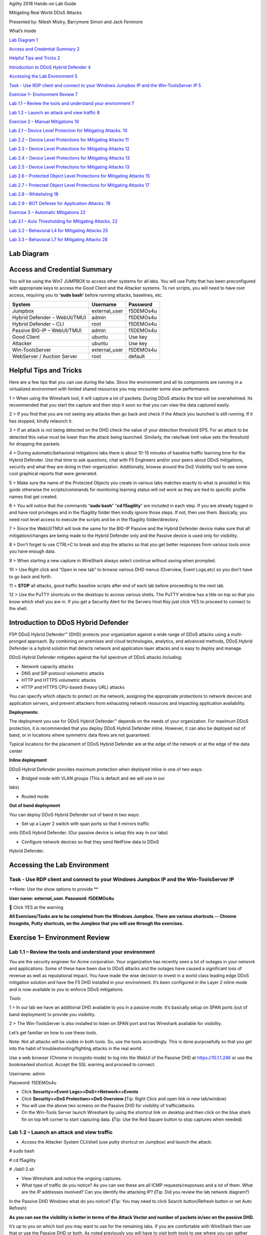 Agility 2018 Hands-on Lab Guide

Mitigating Real World DDoS Attacks

Presented by: Nilesh Mistry, Barrymore Simon and Jack Fenimore

What’s inside

`Lab Diagram 1 <#lab-diagram>`__

`Access and Credential Summary 2 <#access-and-credential-summary>`__

`Helpful Tips and Tricks 2 <#helpful-tips-and-tricks>`__

`Introduction to DDoS Hybrid Defender
4 <#introduction-to-ddos-hybrid-defender>`__

`Accessing the Lab Environment 5 <#accessing-the-lab-environment>`__

`Task - Use RDP client and connect to your Windows Jumpbox IP and the
Win-ToolsServer IP
5 <#task---use-rdp-client-and-connect-to-your-windows-jumpbox-ip-and-the-win-toolsserver-ip>`__

`Exercise 1– Environment Review 7 <#exercise-1-environment-review>`__

`Lab 1.1 – Review the tools and understand your environment
7 <#lab-1.1-review-the-tools-and-understand-your-environment>`__

`Lab 1.2 – Launch an attack and view traffic
8 <#lab-1.2-launch-an-attack-and-view-traffic>`__

`Exercise 2 – Manual Mitigations 10 <#exercise-2-manual-mitigations>`__

`Lab 2.1 – Device Level Protection for Mitigating Attacks.
10 <#lab-2.1-device-level-protection-for-mitigating-attacks.>`__

`Lab 2.2 – Device Level Protections for Mitigating Attacks
11 <#lab-2.2-device-level-protections-for-mitigating-attacks>`__

`Lab 2.3 – Device Level Protections for Mitigating Attacks
12 <#lab-2.3-device-level-protections-for-mitigating-attacks>`__

`Lab 2.4 – Device Level Protections for Mitigating Attacks
13 <#lab-2.4-device-level-protections-for-mitigating-attacks>`__

`Lab 2.5 – Device Level Protections for Mitigating Attacks
13 <#lab-2.5-device-level-protections-for-mitigating-attacks>`__

`Lab 2.6 – Protected Object Level Protections for Mitigating Attacks
15 <#lab-2.6-protected-object-level-protections-for-mitigating-attacks>`__

`Lab 2.7 – Protected Object Level Protections for Mitigating Attacks
17 <#lab-2.7-protected-object-level-protections-for-mitigating-attacks>`__

`Lab 2.8 – Whitelisting 18 <#lab-2.8-whitelisting>`__

`Lab 2.9 – BOT Defense for Application Attacks. 19 <#_Toc520145141>`__

`Exercise 3 – Automatic Mitigations
22 <#exercise-3-automatic-mitigations>`__

`Lab 3.1 – Auto Thresholding for Mitigating Attacks.
22 <#lab-3.1-auto-thresholding-for-mitigating-attacks.>`__

`Lab 3.2 – Behavioral L4 for Mitigating Attacks
25 <#lab-3.2-behavioral-l4-for-mitigating-attacks>`__

`Lab 3.3 – Behavioral L7 for Mitigating Attacks
28 <#lab-3.3-behavioral-l7-for-mitigating-attacks>`__

Lab Diagram
===========

|image10|

Access and Credential Summary
=============================

You will be using the Win7 JUMPBOX to access other systems for all labs.
You will use Putty that has been preconfigured with appropriate keys to
access the Good Client and the Attacker systems. To run scripts, you
will need to have root access, requiring you to **‘sudo bash’** before
running attacks, baselines, etc.

+--------------------------------+------------------+-------------+
| System                         | Username         | Password    |
+================================+==================+=============+
| Jumpbox                        | external\_user   | f5DEMOs4u   |
+--------------------------------+------------------+-------------+
| Hybrid Defender – WebUI/TMUI   | admin            | f5DEMOs4u   |
+--------------------------------+------------------+-------------+
| Hybrid Defender – CLI          | root             | f5DEMOs4u   |
+--------------------------------+------------------+-------------+
| Passive BIG-IP – WebUI/TMUI    | admin            | f5DEMOs4u   |
+--------------------------------+------------------+-------------+
| Good Client                    | ubuntu           | Use key     |
+--------------------------------+------------------+-------------+
| Attacker                       | ubuntu           | Use key     |
+--------------------------------+------------------+-------------+
| Win-ToolsServer                | external\_user   | f5DEMOs4u   |
+--------------------------------+------------------+-------------+
| WebServer / Auction Server     | root             | default     |
+--------------------------------+------------------+-------------+

Helpful Tips and Tricks
=======================

Here are a few tips that you can use during the labs. Since the
environment and all its components are running in a virtualized
environment with limited shared resources you may encounter some slow
performance.

1 > When using the Wireshark tool, it will capture a lot of packets.
During DDoS attacks the tool will be overwhelmed. Its recommended that
you start the capture and then stop it soon so that you can view the
data captured easily.

2 > If you find that you are not seeing any attacks then go back and
check if the Attack you launched is still running. If it has stopped,
kindly relaunch it.

3 > If an attack is not being detected on the DHD check the value of
your detection threshold EPS. For an attack to be detected this value
must be lower than the attack being launched. Similarly, the rate/leak
limit value sets the threshold for dropping the packets.

4 > During automatic/behavioral mitigations labs there is about 10-15
minutes of baseline traffic learning time for the Hybrid Defender. Use
that time to ask questions, chat with F5 Engineers and/or your peers
about DDoS mitigations, security and what they are doing in their
organization. Additionally, browse around the DoS Visibility tool to see
some cool graphical reports that were generated.

5 > Make sure the name of the Protected Objects you create in various
labs matches exactly to what is provided in this guide otherwise the
scripts/commands for monitoring learning status will not work as they
are tied to specific profile names that get created.

6 > You will notice that the commands “\ **sudo bash**\ ” “\ **cd
f5agility**\ ” are included in each step. If you are already logged in
and have root privileges and in the f5agility folder then kindly ignore
those steps. If not, then use them. Basically, you need root level
access to execute the scripts and be in the f5agility folder/directory.

7 > Since the WebUI/TMUI will look the same for the BIG-IP Passive and
the Hybrid Defender device make sure that all mitigation/changes are
being made to the Hybrid Defender only and the Passive device is used
only for visibility.

8 > Don’t forget to use CTRL+C to break and stop the attacks so that you
get better responses from various tools once you have enough data.

9 > When starting a new capture in WireShark always select continue
without saving when prompted.

10 > Use Right click and “Open in new tab” to browse various DHD menus
(Overview, Event Logs,etc) so you don’t have to go back and forth.

11 > **STOP** all attacks, good traffic baseline scripts after end of
each lab before proceeding to the next lab.

12 > Use the PuTTY shortcuts on the desktops to access various shells.
The PuTTY window has a title on top so that you know which shell you are
in. If you get a Security Alert for the Servers Host Key just click YES
to proceed to connect to the shell.

Introduction to DDoS Hybrid Defender
====================================

F5® DDoS Hybrid Defender™ (DHD) protects your organization against a
wide range of DDoS attacks using a multi-pronged approach. By combining
on-premises and cloud technologies, analytics, and advanced methods,
DDoS Hybrid Defender is a hybrid solution that detects network and
application layer attacks and is easy to deploy and manage.

DDoS Hybrid Defender mitigates against the full spectrum of DDoS attacks
including:

• Network capacity attacks

• DNS and SIP protocol volumetric attacks

• HTTP and HTTPS volumetric attacks

• HTTP and HTTPS CPU-based (heavy URL) attacks

You can specify which objects to protect on the network, assigning the
appropriate protections to network devices and application servers, and
prevent attackers from exhausting network resources and impacting
application availability.

**Deployments:**

The deployment you use for DDoS Hybrid Defender™ depends on the needs of
your organization. For maximum DDoS protection, it is recommended that
you deploy DDoS Hybrid Defender inline. However, it can also be deployed
out of band, or in locations where symmetric data flows are not
guaranteed.

Typical locations for the placement of DDoS Hybrid Defender are at the
edge of the network or at the edge of the data center

**Inline deployment**

DDoS Hybrid Defender provides maximum protection when deployed inline in
one of two ways:

• Bridged mode with VLAN groups (This is default and we will use in our
labs)

• Routed mode

**Out of band deployment**

You can deploy DDoS Hybrid Defender out of band in two ways:

• Set up a Layer 2 switch with span ports so that it mirrors traffic
onto DDoS Hybrid Defender. (Our passive device is setup this way in our
labs)

• Configure network devices so that they send NetFlow data to DDoS
Hybrid Defender.

Accessing the Lab Environment
=============================

Task - Use RDP client and connect to your Windows Jumpbox IP and the Win-ToolsServer IP
---------------------------------------------------------------------------------------

**Note: Use the show options to provide **

**User name: external\_user. Password: f5DEMOs4u**

|image0|

 Click YES at the warning

|image1|

**All Exercises/Tasks are to be completed from the Windows Jumpbox.
There are various shortcuts -- Chrome Incognito, Putty shortcuts, on the
Jumpbox that you will use through the exercises.**

Exercise 1– Environment Review
==============================

Lab 1.1 – Review the tools and understand your environment
----------------------------------------------------------

You are the security engineer for Acme corporation. Your organization
has recently seen a lot of outages in your network and applications.
Some of these have been due to DDoS attacks and the outages have caused
a significant loss of revenue as well as reputational impact. You have
made the wise decision to invest in a world class leading edge DDoS
mitigation solution and have the F5 DHD installed in your environment.
It’s been configured in the Layer 2 inline mode and is now available to
you to enforce DDoS mitigations.

*Tools:*

1 > In our lab we have an additional DHD available to you in a passive
mode. It’s basically setup on SPAN ports (out of band deployment) to
provide you visibility.

2 > The Win-ToolsServer is also installed to listen on SPAN port and has
Wireshark available for visibility.

Let’s get familiar on how to use these tools.

Note: Not all attacks will be visible in both tools. So, use the tools
accordingly. This is done purposefully so that you get into the habit of
troubleshooting/fighting attacks in the real world.

Use a web browser (Chrome in incognito mode) to log into the WebUI of
the Passive DHD at https://10.1.1.246 or use the bookmarked shortcut.
Accept the SSL warning and proceed to connect.

Username: admin

Password: f5DEMOs4u

-  Click **Security>>Event Logs>>DoS>>Network>>Events**

-  Click **Security>>DoS Protection>>DoS Overview (**\ Tip: Right Click
   and open link in new tab/window)

-  You will use the above two screens on the Passive DHD for visibility
   of traffic/attacks.

-  On the Win-Tools Server launch Wireshark by using the shortcut link
   on desktop and then click on the blue shark fin on top left corner to
   start capturing data. **(**\ Tip: Use the Red Square button to stop
   captures when needed)

Lab 1.2 – Launch an attack and view traffic
-------------------------------------------

-  Access the Attacker System CLI/shell (use putty shortcut on Jumpbox)
   and launch the attack:

# sudo bash

# cd f5agility

# ./lab1-2.sh

-  View Wireshark and notice the ongoing captures.

-  What type of traffic do you notice? As you can see these are all ICMP
   requests/responses and a lot of them. What are the IP addresses
   involved? Can you identify the attacking IP? **(**\ Tip: Did you
   review the lab network diagram?)

|image2|

In the Passive DHD Windows what do you notice? **(**\ Tip: You may need
to click Search button/Refresh button or set Auto Refresh)

|image3|

|image4|

**As you can see the visibility is better in terms of the Attack Vector
and number of packets in/sec on the passive DHD.**

It’s up to you on which tool you may want to use for the remaining labs.
If you are comfortable with WireShark then use that or use the Passive
DHD or both. As noted previously you will have to visit both tools to
see where you can gather some visibility to fight a real-world DDoS
attack.

Use CTRL+C in the attacker shell to stop the attack.

Exercise 2 – Manual Mitigations
===============================

Lab 2.1 – Device Level Protection for Mitigating Attacks.
---------------------------------------------------------

-  Access the Attacker System CLI/shell (use putty shortcut on Jumpbox)
   and launch the attack:

# sudo bash

# cd f5agility

# ./lab2-1.sh

-  On the WireShark start a capture/stop and identify the ongoing
   attack.

-  On the Passive DHD identify the ongoing attack.

-  Did you identify the attack? What type of attack is it? What Source
   IPs and Destinations IPs are involved?

-  Let’s mitigate this attack using Device Level mitigation.

Log into the DHD https://10.1.1.245 accept the SSL warning and proceed
to connect with credentials provided.

-  In the Configuration Utility, go to **DoS Protection>>Quick
   Configuration.**

-  In the **Device Protection** section click **Device Configuration.**

-  In the **Flood** row click the + icon, and then click **ICMPv4**
   flood.

-  On the right-side of the page select the drop-down to **"Mitigate"**

+-------------------------------+----------------+
| Mitigation                    | Fully Manual   |
+===============================+================+
| Detection Threshold EPS       | 100            |
+-------------------------------+----------------+
| Detection Threshold Percent   | 500            |
+-------------------------------+----------------+
| Rate/Leak Limit               | 500            |
+-------------------------------+----------------+

-  On the Hybrid Defender you will now see the attack is being mitigated
   (Where will you check this? Tip: It’s the same places that you are
   looking on the Passive device). You have successfully mitigated a
   network flood single vector attack. Use CTRL+C in the attacker window
   to stop the attack.

Lab 2.2 – Device Level Protections for Mitigating Attacks
---------------------------------------------------------

-  Access the Attacker System CLI/shell (use putty shortcut on Jumpbox)
   and launch the attack:

# sudo bash

# cd f5agility

# ./lab2-2.sh

-  On the WireShark start a capture/stop and identify the ongoing
   attack.

-  On the Passive DHD identify the ongoing attack.

-  Did you identify the attack? What type of attack is it? What Source
   IPs and Destinations IPs are involved?

Mitigate this attack using Device Level mitigation steps like those that
you did in Lab 2.1 above.

Lab 2.3 – Device Level Protections for Mitigating Attacks
---------------------------------------------------------

-  Access the Attacker System CLI/shell (use putty shortcut on Jumpbox)
   and launch the attack:

# sudo bash

# cd f5agility

# ./lab2-3.sh

-  On the WireShark start a capture/stop and identify the ongoing
   attack.

-  Did you identify the attack? What type of attack is it? What Source
   IPs and Destinations IPs are involved? Look closely and you will
   notice that there is a range of destination IPs that are being
   targeted and a lot of SYN, Retransmit, Out of Sequence, RST packets.
   This looks like someone is trying to run a scan against your network.
   How will you mitigate against this? They are “Sweep”ing your network.

-  In the Configuration Utility, in the **Device Protection** section
   click **Device Configuration.**

-  In the **Single Endpoint** row click the + icon, and then click
   **Single Endpoint Sweep**.

-  On the right-side of the page select the drop-down to **"Mitigate"**

+---------------------------+------------+
| Detection Threshold EPS   | 100        |
+===========================+============+
| Rate/Leak Limit           | 500        |
+---------------------------+------------+
| Packet Types (Selected)   | All IPv4   |
+---------------------------+------------+

-  On the Hybrid Defender you will now see the attack is being
   mitigated. This attack is short lived so make sure you launch it
   again if it has stopped to see the mitigation. You have successfully
   mitigated a sweep flood attack. Use CTRL+C in the attacker window to
   stop the attack.

Lab 2.4 – Device Level Protections for Mitigating Attacks
---------------------------------------------------------

-  Access the Attacker System CLI/shell (use putty shortcut on Jumpbox)
   and launch the attack:

# sudo bash

# cd f5agility

# ./lab2-4.sh

-  On the WireShark start a capture/stop and identify the ongoing
   attack.

-  On the Passive DHD identify the ongoing attack.

-  Did you identify the attack? What type of attack is it? What Source
   IPs and Destinations IPs are involved?

-  Use the manual mitigations steps you learned in previous tasks to
   mitigate against all the attack vectors that you have identified.

-  Use CTRL+C in the attacker window to stop the attack.

Lab 2.5 – Device Level Protections for Mitigating Attacks
---------------------------------------------------------

You received a call that a lot of users are intermittently getting a
page cannot be displayed for various applications. Your Network
Operations Center has stated that none of their monitoring systems for
those applications are reporting any outages. The NOC tools monitor
application health using the application URLs like
http://10.1.20.12/index.php and so on. Your users are using the
application using the FQDNs. You suspect that there is an ongoing DDoS
attack and you need to identify it and mitigate against it.

-  Access the Attacker System CLI/shell (use putty shortcut on Jumpbox)
   and launch the attack:

# sudo bash

# cd f5agility

# ./lab2-5.sh

-  On the WireShark start a capture/stop and identify the ongoing
   attack.

-  Let’s look at an alternate way to see which vector is being triggered
   so that you can identify the attack. If in your environment you had
   no tools like the Wireshark or the Passive DHD device, you can still
   identify the attack. While the event logs, DoS Overview screens are
   populated only when an attack is detected based on the threshold
   values set, if the attack doesn’t trigger the detection threshold you
   will not see it in the Overview and Event Logs.

-  In the Configuration Utility of the Hybrid Defender, go to **DoS
   Protection>>Quick Configuration.**

-  In the **Device Protection** section click **Device Configuration.**

-  In the **DNS** row click the + icon, and then view the Current Device
   Statistics Section. You can see that we are triggering a vector and
   registering the packets for that vector even though we have the
   default detection/mitigation configured for it.

-  Alternately there is a CLI command also available to view the attack
   vector that is being triggered. Open a putty shell to the Hybrid
   Defender (use shortcut on desktop), login with the credentials:
   root/f5DEMOs4u and then :

# cd f5agility

# ./show\_attackvector\_stats.sh

-  Did you identify the attack? What type of attack is it? What Source
   IPs and Destinations IPs are involved? Hint: (Wireshark) Destination
   IP, Targeted Port and Protocol used.

-  Use the manual mitigations steps you learned in previous tasks to
   mitigate against the attack vector that you have identified.

-  Use CTRL+C in the attacker window to stop the attack.

Lab 2.6 – Protected Object Level Protections for Mitigating Attacks
-------------------------------------------------------------------

You mitigated a DNS vector attack above at device level. You have again
received a call that a lot of users are intermittently getting a page
cannot be displayed for various applications. Your Network Operations
Center has stated that none of their monitoring systems for those
applications are reporting any outages. The NOC tools monitor
application health using the application URLs like
http://10.1.20.12/index.php and so on. Your users are using the
application using the FQDNs. You suspect that there is an ongoing DDoS
attack and you need to identify it and mitigate against it. You don’t
want to implement a mitigation for a vector device wide and want to
specifically mitigate the suspected victim server.

-  Access the Attacker System CLI/shell (use putty shortcut on Jumpbox)
   and launch the attack:

# sudo bash

# cd f5agility

# ./lab2-6.sh

-  On the WireShark start a capture/stop and identify the ongoing
   attack.

-  On the Passive DHD identify the ongoing attack.

-  Did you identify the attack? What type of attack is it? What Source
   IPs and Destinations IPs are involved?

-  In the BIG-IP Configuration Utility, open the **DoS Protection >
   Quick Configuration** page.

-  In the **Protected Objects** section click **Create**.

-  Configure a protected object using the following information, and
   then click **Create.**

+------------------------+--------------------+
| Name                   | DNSServer          |
+========================+====================+
| IP Address             | 10.1.20.14         |
+------------------------+--------------------+
| Port                   | 53                 |
+------------------------+--------------------+
| Protocol               | UDP                |
+------------------------+--------------------+
| Protection Settings:   | Log and Mitigate   |
| Action                 |                    |
+------------------------+--------------------+
| Protection Settings:   | DNS                |
| DDoS Settings          |                    |
+------------------------+--------------------+

-  In the **DNS** row click the **+** icon, and then click **DNS A
   Query**.

-  On the right-side of the page configure using the following
   information, and then click **Create**.

+-------------------------------+----------------+
| Detection Threshold EPS       | Specify: 10    |
+===============================+================+
| Detection Threshold Percent   | Specify: 500   |
+-------------------------------+----------------+
| Mitigation Threshold EPS      | Specify: 100   |
+-------------------------------+----------------+

-  On the Hybrid Defender you will now see the attack is being
   detected/mitigated. You have successfully mitigated a DNS A Query
   flood. Use CTRL+C in the attacker window to stop the attack.

Lab 2.7 – Protected Object Level Protections for Mitigating Attacks
-------------------------------------------------------------------

There has been a high-profile DDoS attack and you must provide Law
Enforcement some details on the offending IP addresses. In your
environment at any given time you have a few hundred thousands of IP
addresses observed on your network. You want to identify a few offending
IP addresses and blacklist them so that you can provide the details to
Law Enforcement.

-  Access the Attacker System CLI/shell (use putty shortcut on Jumpbox)
   and launch the attack:

# sudo bash

# cd f5agility

# ./lab2-7.sh

-  On the WireShark start a capture and identify the ongoing attack.

-  Did you identify the attack? What type of attack is it? What Source
   IPs and Destinations IPs are involved? Make a note of the protocol of
   attack and the destination IP (target).

-  We will build a protected object and use Bad Actor Detection and
   Black Listing.

-  In the BIG-IP Configuration Utility, open the **DoS Protection >
   Quick Configuration** page and in the

-  In the **Protected Objects** section click **Create**.

-  Configure a protected object using the following information, and
   then click **Create.**

+------------------------+--------------------+
| Name                   | BadActorServer     |
+========================+====================+
| IP Address             | 10.1.20.12         |
+------------------------+--------------------+
| Port                   | \*                 |
+------------------------+--------------------+
| Protocol               | All                |
+------------------------+--------------------+
| Protection Settings:   | Log and Mitigate   |
| Action                 |                    |
+------------------------+--------------------+
| Protection Settings:   | UDP                |
| DDoS Settings          |                    |
+------------------------+--------------------+

-  In the **UDP** row click the **+** icon, and then click **UDP
   Flood**.

-  On the right-side of the page configure using the following
   information, and then click **Create**.

+--------------------------------------+----------------+
| Detection Threshold PPS              | Specify: 100   |
+======================================+================+
| Detection Threshold Percent          | Specify: 500   |
+--------------------------------------+----------------+
| Mitigation Threshold EPS             | Specify: 200   |
+--------------------------------------+----------------+
| Bad Actor Detection                  | Checked        |
+--------------------------------------+----------------+
| Per Source IP Detection Threshold    | 100            |
+--------------------------------------+----------------+
| Per Source IP Mitigation Threshold   | 30             |
+--------------------------------------+----------------+
| Blacklist Attacking Address          | Checked        |
+--------------------------------------+----------------+
| Sustained Attack Detection Time      | 15             |
+--------------------------------------+----------------+
| Category Duration Time               | 120            |
+--------------------------------------+----------------+

-  On the Hybrid Defender you will now see the attack is being
   detected/mitigated.

-  View the offending IP addresses at **Security>>Event
   Logs>>Network->IP Intelligence **

-  View the Shun list / Blacklist at **Security>>Event
   Logs>>Network>>Shun**

-  You have successfully identified the Bad Actors and put them in a
   Blacklist. Use CTRL+C in the attacker window to stop the attack.

Lab 2.8 – Whitelisting
----------------------

You get a call from your QA team that is running load runner scripts
against your application server 10.1.20.12 that they are seeing packets
being dropped. You ask them what the source IP address of the server is
they are running the load runner script from and they provide you with
10.1.17.225.

-  Why do you think their packets are being dropped? Hint: Check the
   blacklist (**Event Logs>>Network>>Shun**). They have been added to
   that list. You will now need to maintain the mitigations in place and
   only allow 10.1.17.225 to not be enforced with any DDoS mitigations
   going to 10.1.20.12.

-  Go to the protected object 10.1.20.12 and add the IP to the
   whitelist.

-  Access the Attacker System CLI/shell (use putty shortcut on Jumpbox)
   and launch the attack:

# sudo bash

# cd f5agility

# ./lab2-7.sh

-  View the offending IP addresses at **Security>>Event
   Logs>>Network->IP Intelligence** and **Security>>Event
   Logs>>Network>>Shun** and confirm that 10.1.17.225 is not being added
   to the list\ **.**

-  You have successfully whitelisted an IP to bypass DDoS mitigations.
   Use CTRL+C in the attacker window to stop the attack.

Lab 2.9 – BOT Defense for Application Attacks.
----------------------------------------------

HTTP DoS attacks are very popular. Some can be in form of HTTP Floods
and some can be low and slow attacks (slow loris, slow post, slow read).
They have been used by BOTS to bring down a site. Sometimes even though
the BOTS don’t bring the site down they demand for you to stand up
additional infrastructure to support the traffic they are generating
costing your organization a significant spend when it can be mitigated
and avoided. Your organization just published a brand-new web
application. As soon as it was available to public you started getting
calls that the site is sometimes unavailable and slow to respond. Based
on the predicted traffic patterns one server was enough to handle the
valid user load. The application team viewed the web server logs and
noticed that there is 30% additional traffic then predicted from what
seems like automated tools. Your IT management has asked you to provide
a solution on what’s driving up the traffic to the server and
potentially mitigate it. You will now learn how to manually mitigate BOT
traffic.

-  Open a PuTTY shell to the WebServer (use the shortcut on the
   desktop). Login with credentials: root/default. You will use the
   webservers log to monitor the requests coming to the server. Once
   logged into the WebServer shell:

# cd /usr/local/apache/logs

# tail -f access\_log

-  Hit the Enter key a few times so that you can see incoming requests
   clearly in the blank space.

-  Access the Attacker System CLI/shell (use putty shortcut on Jumpbox)
   and launch the attack to simulate BOT traffic:

# sudo bash

# cd f5agility

# ./lab2-9.sh

-  We are just simulating 25 requests so that it’s a controlled
   environment and you can view the requests/logs.

-  View the WebServer shell where you have the tail -f access\_log
   running. Do you see the requests come in? What’s the source IP
   address of the requests?

-  As you can see the site is available to everyone including BOTS. You
   have not set this up on the DHD and hence no BOT protection is
   applied.

-  You will now publish the website through the DHD with needed
   protections.

-  In the BIG-IP Configuration Utility, open the **DoS Protection >
   Quick Configuration** page and in the Protected Objects section click
   **Create**.

-  Configure a protected object using the following information, and
   then click **Create**.

+------------------------+---------------------------------+
| Name                   | WebServer                       |
+========================+=================================+
| IP Address             | 10.1.20.101                     |
+------------------------+---------------------------------+
| Port                   | 80                              |
+------------------------+---------------------------------+
| VLAN (Selected)        | **defaultVLAN (uncheck ANY)**   |
+------------------------+---------------------------------+
| Protection Settings:   | Log and Mitigate                |
| Action                 |                                 |
+------------------------+---------------------------------+
| Protection Settings:   | IPv4, TCP, HTTP                 |
| DDoS Settings          |                                 |
+------------------------+---------------------------------+

-  By simply creating the Protected Object and applying HTTP protections
   the BOT protections are automatically turned on. Everyone will now
   access the web application through the DHD with mitigations enforced.

-  Access the Attacker System CLI/shell (use putty shortcut on Jumpbox)
   and launch the attack to simulate BOT traffic:

# sudo bash

# cd f5agility

# ./lab2-9.sh

-  View the WebServer log (tail -f access\_log) in the shell. You will
   see not requests come through this time from the attacker.

-  View the mitigation in **Security>>Event Logs>>Bot
   Defense>>Requests.** All the requests from the BOT are blocked.

-  Open a firefox browser on the Jumpbox and go to http://10.1.20.101.
   This request will open your web application and its not blocked as
   it’s not a BOT. You will also see the request in the WebServer log
   shell.

-  View the valid request from your browser in the DHD in
   **Security>>Event Logs>>Bot Defense>>Requests.** You will notice that
   valid requests are being challenged and allowed only after a valid
   response. Note: There is a default grace period of 300s when the
   mitigation is implemented so some requests are allowed as grace. This
   is Proactive BOT defense in action.

-  View the BOT Defense in **Security>>Reporting>>DoS>>Analysis** and
   look at the graph under HTTP -> Transaction Outcomes. **Please be
   patient as these graphs are usually populated with a delay.**

   You have successfully mitigated BOT traffic to your application.
   CTRL+C in all shell windows and close them all.

Exercise 3 – Automatic Mitigations
==================================

Lab 3.1 – Auto Thresholding for Mitigating Attacks.
---------------------------------------------------

Your organization is about to launch a new marketing campaign and there
is a website that will host the content. You want to make sure that the
application is protected against DDoS attacks but are not sure what
traffic patterns are or what values to set for detections/rate
limits/mitigations. You will create a Protected Object for the marketing
website and use automatic mitigations.

-  In the BIG-IP Configuration Utility, open the **DoS Protection>>Quick
   Configuration** page and in the **Protected Objects** section click
   **Create**.

-  Configure a protected object using the following information, and
   then click **Create**.

+-------------------------+--------------------+
| Name                    | MarketingServer    |
+=========================+====================+
| IP Address              | 10.1.20.15         |
+-------------------------+--------------------+
| Port                    | \*                 |
+-------------------------+--------------------+
| Protocol                | All Protocols      |
+-------------------------+--------------------+
| Protection Settings:    | Log and Mitigate   |
| Action                  |                    |
+-------------------------+--------------------+
| Threshold Sensitivity   | High               |
+-------------------------+--------------------+
| Protection Settings:    | IPv4, TCP,         |
| DDoS Settings           |                    |
+-------------------------+--------------------+

Generate some good traffic to the marketing server.

-  Putty SSH (use the shortcut) to open a shell to the good client
   system.

-  Login as user: ubuntu. The session is preconfigured to authenticate
   with a certificate.

-  Start the auto-threshold baselining script with:

# sudo bash

# cd f5agility

# ./auto\_baseline.sh

Let this baseline traffic run for at least 10 minutes before proceeding
to the below step.

In our lab we need to roll back the device level protection so that it
doesn’t mitigate the stress we are generating for the auto-threshold on
the MarketingServer.

-  In the Configuration Utility, in the **Device Protection** section
   click **Device Configuration.**

-  In the **Flood** row click the + icon, and then click **ICMPv4**
   flood.

-  On the right-side of the page select the drop-down to
   **"Detect-Only"**

+-------------------------------+----------------+
| Mitigation                    | Fully Manual   |
+===============================+================+
| Detection Threshold EPS       | Infinite       |
+-------------------------------+----------------+
| Detection Threshold Percent   | 500            |
+-------------------------------+----------------+
| Rate/Leak Limit               | Infinite       |
+-------------------------------+----------------+

click **Update** at the bottom of the screen. This will allow our attack
to pass through to the automatic mitigation profile of the
MarketingServer that we are configuring below.

In the Hybrid Defender WebUI, for the **MarketingServer** Protected
Object configuration, enable auto-thresholding for the following
vectors: **ICMPv4 Flood, TCP SYN Flood, TCP Push Flood, TCP RST Flood,
TCP SYN ACK Flood** by selecting each vector and **clicking the “Fully
Automatic” Configuration radio button**. When all vectors are
configured, click **Update** at the bottom of the screen.

-  In the Hybrid Defender WebUI, view the Auto Threshold event log by
   navigation to **Security>>Event Logs>>DoS>>Network>>Auto Threshold**.

   The system is updating the detection thresholds. With
   auto-thresholding, the system adjusts the detection thresholds based
   on observed traffic patterns. However, mitigation rate limits are
   always dynamic based on detected system or protected object stress.
   If anomalous levels of traffic are running, but there is no stress,
   the Hybrid Defender will generate alerts but will not block traffic.
   Under stress, the rate limits are automatically created and adjusted
   dynamically.

   Generate some stress by launching an attack.

   Access the Attacker System CLI/shell (use putty shortcut on Jumpbox)
   and launch the attack:

# sudo bash

# cd f5agility

# ./lab3-1.sh

Keep on refreshing the Auto Threshold event log (**Security>>Event
Logs>>DoS>>Network>>Auto Threshold)** and observe how the values are
changing dynamically. Even though our attack is ICMPv4 flood the other
vectors that are set to Fully Automatically are also being adjusted
dynamically.

View **Security>>DoS Protection>>DoS Overview.** Notice how automatic
detection and mitigation is happening as stress varies.

Stop all scripts and attacks using CTRL + C.

Lab 3.2 – Behavioral L4 for Mitigating Attacks
----------------------------------------------

In this lab you will use the Hybrid Defender’s network behavioral DoS
analysis capabilities and its ability to interpret behavioral history
and stress to automatically generate and enforce a precise, dynamic
signature. This capability allows the granular filtering of the good
from the bad, which is a major challenge in DoS mitigation. The bad must
be accurately identified to mitigate the DoS attack, particularly if the
attack changes over time. Enforcement of a very precise signature, with
enforcement thresholds based on system or network stress signals,
dramatically reduces false positives—increasing network and application
availability.

-  In the BIG-IP Configuration Utility, open the **DoS Protection >
   Quick Configuration** page and in the

-  In the **Protected Objects** section click **Create**.

-  Configure a protected object using the following information, and
   then click **Create.**

+------------------------+----------------------------+
| Name                   | BaDoSL4Server              |
+========================+============================+
| IP Address             | 10.1.20.13                 |
+------------------------+----------------------------+
| Port                   | \*                         |
+------------------------+----------------------------+
| Protocol               | All Protocols              |
+------------------------+----------------------------+
| Protection Settings:   | Log and Mitigate           |
| Action                 |                            |
+------------------------+----------------------------+
| Protection Settings:   | IPv4, TCP, L4 Behavioral   |
| DDoS Settings          |                            |
+------------------------+----------------------------+

-  In the **L4 Behavioral** row click the **+** icon.

-  Configure under Dynamic Signatures using the following information,
   and then click **Create**.

+--------------------------+-------------+
| Learn Only               | Unchecked   |
+==========================+=============+
| Mitigation Sensitivity   | High        |
+--------------------------+-------------+

-  Putty SSH (use the shortcut) to open a shell to the good client
   system.

-  Login as user: ubuntu. The session is preconfigured to authenticate
   with a certificate.

-  Start the behavioral L4 baselining script with:

# sudo bash

# cd f5agility

# ./baseline\_L4.sh

You can monitor the learning progress on the DHD.

-  Putty SSH (use the shortcut) to open **two shells** to the
   HybridDefender.

-  Login as user: root and password provided.

-  View the behavioral L4 baselining learning with following in
   1\ :sup:`st` shell. Notice the learning phase In Progress.

# cd f5agility

# ./show\_baseline\_L4\_status.sh

-  View the behavioral L4 baselining bins populating in 2nd shell.

# cd f5agility

# ./show\_baseline\_L4\_bins.sh

-  While the learning is happening, we need to turn off some manual
   mitigations at Device Level as they will block our attack that is
   going to create stress to trigger dynamic signatures.

-  In the Configuration Utility, in the **Device Protection** section
   click **Device Configuration.**

-  In the **Flood** row click the + icon, and then change click **TCP
   SYN Flood, TCP SYN Oversize** and change the attack vector to
   **“Detect-Only”**.

-  In the **Single Endpoint** row click the + icon, and then change
   click **Single Endpoint Sweep** and change the attack vector to
   **“Detect-Only”**.

Make sure the status is changed from “In Progress” to “Finished” for the
learning phase on the DHD before proceeding to the next steps below
(about 15 minutes)

-  Access the Attacker System CLI/shell and launch the attack:

# sudo bash

# cd f5agility

# ./lab3-2.sh

On the Hybrid Defender you will now see the attack is being
detected/mitigated. . Did you notice the dynamic signatures in DoS
Overview window? Give it a couple of minutes and it will show up. You
can view the signature **Security>>DoS Protection>>Signatures** under
Dynamic Signature section. Click on the “Network” (not the signature
hyperlink) to view details of the signature.

|image5|

Use CTRL+C in all shells - attacker, good traffic, DHD to stop all
scripts.

Lab 3.3 – Behavioral L7 for Mitigating Attacks
----------------------------------------------

In this lab you will use the Hybrid Defender’s application behavioral
DoS analysis capabilities and its ability to interpret behavioral
history and stress to automatically generate and enforce a precise,
dynamic signature. This capability allows the granular filtering of the
good from the bad, which is a major challenge in DoS mitigation. The bad
must be accurately identified to mitigate the DoS attack, particularly
if the attack changes over time. Enforcement of a very precise
signature, with enforcement thresholds based on system, network or
application stress signals, dramatically reduces false
positives—increasing network and application availability.

-  In the BIG-IP Configuration Utility, open the **DoS Protection >
   Quick Configuration** page and in the

-  In the **Protected Objects** section click **Create**.

-  Configure a protected object using the following information, and
   then click **Create.**

+------------------------+--------------------+
| Name                   | BaDoSL7Server      |
+========================+====================+
| IP Address             | 10.1.20.20         |
+------------------------+--------------------+
| Port                   | 80                 |
+------------------------+--------------------+
| Protocol               | TCP                |
+------------------------+--------------------+
| Protection Settings:   | Log and Mitigate   |
| Action                 |                    |
+------------------------+--------------------+
| Protection Settings:   | IPv4, TCP, HTTP    |
| DDoS Settings          |                    |
+------------------------+--------------------+

-  In the **HTTP** row click the **+** icon.

-  Click **Behavioral** and in the right pane configure using the
   following information.

+-------------------------------+-----------------------+
| Mitigation                    | Standard Protection   |
+===============================+=======================+
| Request Signature Detection   | Checked               |
+-------------------------------+-----------------------+

-  Click **Proactive Bot Defense** and in the right pane configure using
   the following information.

+-------------------+------------+
| Mitigate Action   | Disabled   |
+===================+============+
+-------------------+------------+

-  Click **DOS Tool** and in the right pane configure using the
   following information, and then click **Create**.

+-------------------+----------+
| Mitigate Action   | Report   |
+===================+==========+
+-------------------+----------+

Putty SSH (use the shortcut) to open **two shells** to the good client
system.

-  Login as user: ubuntu. The session is preconfigured to authenticate
   with a key.

-  Start the behavioral L7 baselining script in both shells with:

# sudo bash

# cd f5agility

# ./baseline\_L7.sh

Select 1) Increasing in first shell and 2) Alternate in the second
shell.

You will see a few 0000 statuses as there are certain bad requests in
the script. But majority of status is 200s.

You can monitor the learning progress on the DHD.

-  Putty SSH (use the shortcut) to open a shell to the HybridDefender.

-  Login as user: root and password provided.

-  View the behavioral L7 baseline learning with following. Notice the
   learning phase In Progress.

# cd f5agility

# ./show\_L7BaDoS\_learning.sh

-  The output is like this:

   *vs./Common/BaDoSL7Server+/Common/BaDoSL7Server.info.learning:[\ **62.0614**,
   6, 7061, 100] *

-  It will be 0.00 for a while (in above example output 62.0614 is the
   average approximation to the learned baselines)

-  For this demo, wait until you have reached at least 80.00-90.00
   (**the first number in the output**). This should happen after about
   8-10 minutes. Once you see 80.00 and above you can move to next
   steps.

-  The longer it runs, the better it is, because the system is
   self-adjusting permanently.

Make sure the status is “80.00-90.00” range (the first number in the
output) for the learning phase on the DHD before proceeding to the next
steps (about 10 minutes). Once you see 80.00 and above you can move on.

-  Hit CTRL+C in the DHD Shell and stop this learning status. We will
   now use this Shell window to see the dynamic signature that is
   generated.

-  Keep this shell window easily viewable. Behavioral L7 mitigation is
   very dynamic and hence based on the environmental conditions,
   underlying infrastructure for your lab instance some of you may see
   the Signature quickly appear and vanish, some may not see it and some
   will see it longer. Basically, the Signature mitigation is triggered
   and then by default the offending IP is added to Bad Actor/Shun list
   and the signature disappears if the system identifies it’s no longer
   needed for mitigation.

# ./show\_dos\_signature.sh

-  Access the Attacker System CLI/shell (use putty shortcut on Jumpbox)
   and launch the attack. Open **TWO** shells\ **.** In first
   shell\ **:**

# sudo bash

# cd f5agility

# ./lab3-3.sh

Choose 1) Attack Start – Similarity.

-  In Second shell\ **:**

# sudo bash

# cd f5agility

# ./lab3-3.sh

Choose 2) Attack Start – Score.

As soon as the attack is started you will see that your baseline traffic
status of 200s in the good client is now suddenly going to 0000. Wait
for a couple of minutes till it returns to a lot more 200s. (Keep the
eye on the DHD Shell for Signature)

On the Hybrid Defender Shell you will now see the attack is being
mitigated and a signature may appear (see note above).

View Bot Defense logs. **Security>>Event Logs>>Bot Defense>>Requests. **

View Bad Actor Log/Blacklist and notice the offending IP is added to the
list. **Security>>Event Logs>>Network>>Shun. **

Use CTRL+C in all open shell windows (Attacker, Good Client, Hybrid
Defender) to STOP all traffic and scripts. Close out all Windows.

    END OF LAB!

+----------------------------------------------------------------------------------------------------------------------------------------------------------------------------------------------------------------------------------------------------------------------------------------------------------------------------------------------------------------------------------------------------------------------------------------------------------------------------------------------------------------------------------------------------------------------------------------------------------------------------------------------------------------------+
| F5 Networks, Inc. \| f5.com                                                                                                                                                                                                                                                                                                                                                                                                                                                                                                                                                                                                                                          |
+======================================================================================================================================================================================================================================================================================================================================================================================================================================================================================================================================================================================================================================================================+
| US Headquarters: 401 Elliott Ave W, Seattle, WA 98119 \| 888-882-4447 // Americas: info@f5.com // Asia-Pacific: apacinfo@f5.com // Europe/Middle East/Africa: emeainfo@f5.com // Japan: f5j-info@f5.com                                                                                                                                                                                                                                                                                                                                                                                                                                                              |
| ©2017 F5 Networks, Inc. All rights reserved. F5, F5 Networks, and the F5 logo are trademarks of F5 Networks, Inc. in the U.S. and in certain other countries. Other F5 trademarks are identified at f5.com. Any other products, services, or company names referenced herein may be trademarks of their respective owners with no endorsement or affiliation, express or implied, claimed by F5. These training materials and documentation are F5 Confidential Information and are subject to the F5 Networks Reseller Agreement. You may not share these training materials and documentation with any third party without the express written permission of F5.   |
+----------------------------------------------------------------------------------------------------------------------------------------------------------------------------------------------------------------------------------------------------------------------------------------------------------------------------------------------------------------------------------------------------------------------------------------------------------------------------------------------------------------------------------------------------------------------------------------------------------------------------------------------------------------------+

.. |image0| image:: media/image3.png
   :width: 2.99000in
   :height: 3.46000in
.. |image1| image:: media/image4.png
   :width: 2.92708in
   :height: 2.92708in
.. |image2| image:: media/image5.png
   :width: 5.30972in
   :height: 2.39444in
.. |image3| image:: media/image6.png
   :width: 5.26736in
   :height: 0.69235in
.. |image4| image:: media/image7.png
   :width: 5.30972in
   :height: 1.70139in
.. |image5| image:: media/image8.png
   :width: 5.11111in
   :height: 1.85169in
.. |image10| image:: media/image10.png
   :width: 5.11111in
   :height: 1.85169in
